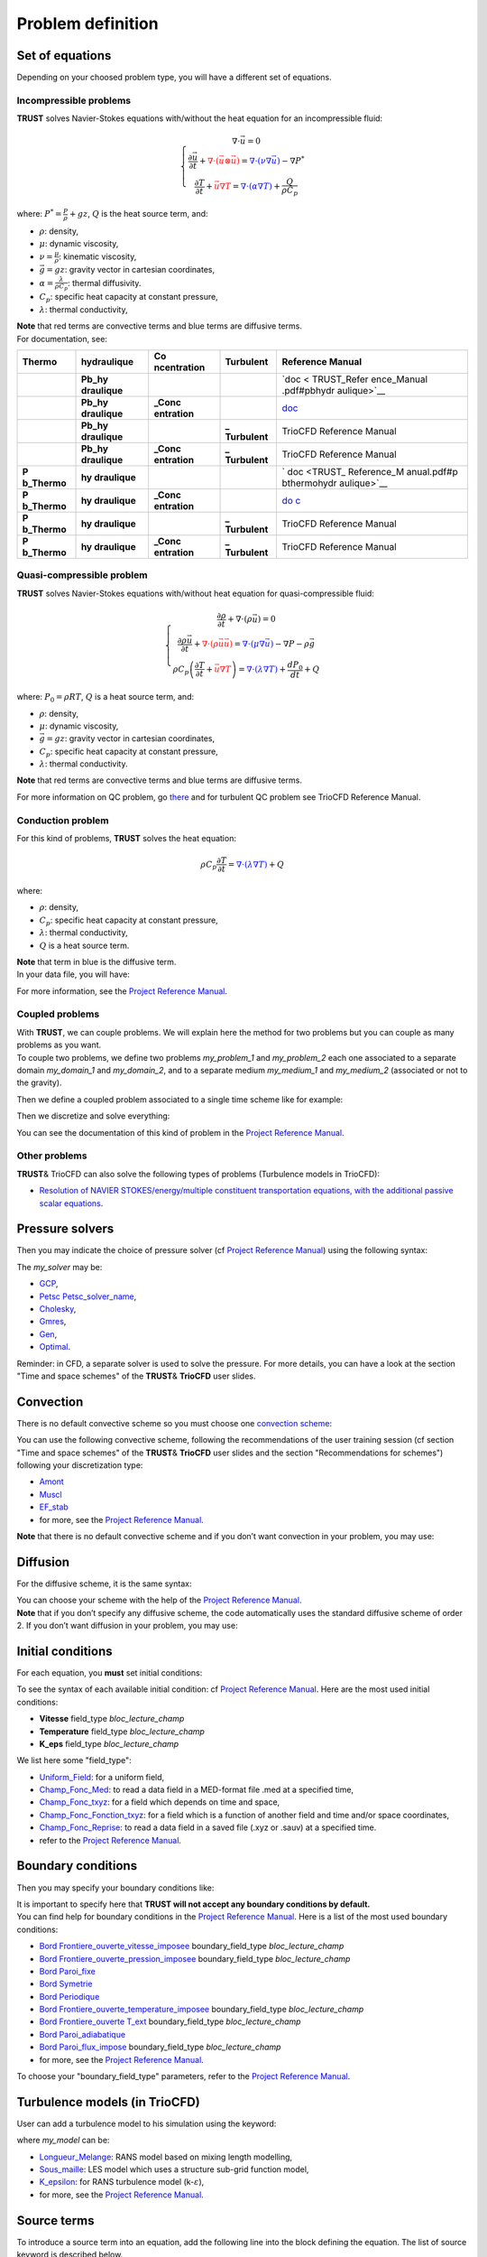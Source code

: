 Problem definition
==================

Set of equations
----------------

Depending on your choosed problem type, you will have a different set of
equations.

Incompressible problems
~~~~~~~~~~~~~~~~~~~~~~~

**TRUST** solves Navier-Stokes equations with/without the heat equation
for an incompressible fluid:

.. math::

   \left\{
   \begin{array}{c}
   \nabla \cdot \vec u =0 \\
   \displaystyle{\frac{\partial \vec u }{\partial t} + \textcolor{red}{\nabla \cdot (\vec u \otimes \vec u)} = \textcolor{blue}{\nabla \cdot (\nu \nabla \vec u)} - \nabla P^* } \\
   \displaystyle{\frac{\partial T}{\partial t} + \textcolor{red}{\vec u \nabla T} = \textcolor{blue}{\nabla \cdot (\alpha \nabla T)} + \frac{Q}{\rho C_p}}
   \end{array}
   \right.

where: :math:`\displaystyle{P^*=\frac{P}{\rho} + g z}`, :math:`Q` is the
heat source term, and:

-  :math:`\rho`: density,

-  :math:`\mu`: dynamic viscosity,

-  :math:`\displaystyle{\nu=\frac{\mu}{\rho}}`: kinematic viscosity,

-  :math:`\vec g=g z`: gravity vector in cartesian coordinates,

-  :math:`\displaystyle{\alpha=\frac{\lambda}{\rho C_p}}`: thermal
   diffusivity.

-  :math:`C_p`: specific heat capacity at constant pressure,

-  :math:`\lambda`: thermal conductivity,

| **Note** that red terms are convective terms and blue terms are
  diffusive terms.

.. container:: center

| For documentation, see:

+-------------+-------------+-------------+-------------+-------------+
| Thermo      | hydraulique | Co          | Turbulent   | Reference   |
|             |             | ncentration |             | Manual      |
+=============+=============+=============+=============+=============+
|             | **Pb_hy     |             |             | `doc <      |
|             | draulique** |             |             | TRUST_Refer |
|             |             |             |             | ence_Manual |
|             |             |             |             | .pdf#pbhydr |
|             |             |             |             | aulique>`__ |
+-------------+-------------+-------------+-------------+-------------+
|             | **Pb_hy     | **\_Conc    |             | `doc <TR    |
|             | draulique** | entration** |             | UST_Referen |
|             |             |             |             | ce_Manual.p |
|             |             |             |             | df#pbhydrau |
|             |             |             |             | liqueconcen |
|             |             |             |             | tration>`__ |
+-------------+-------------+-------------+-------------+-------------+
|             | **Pb_hy     |             | **\_        | TrioCFD     |
|             | draulique** |             | Turbulent** | Reference   |
|             |             |             |             | Manual      |
+-------------+-------------+-------------+-------------+-------------+
|             | **Pb_hy     | **\_Conc    | **\_        | TrioCFD     |
|             | draulique** | entration** | Turbulent** | Reference   |
|             |             |             |             | Manual      |
+-------------+-------------+-------------+-------------+-------------+
| **P         | **hy        |             |             | `           |
| b\_Thermo** | draulique** |             |             | doc <TRUST_ |
|             |             |             |             | Reference_M |
|             |             |             |             | anual.pdf#p |
|             |             |             |             | bthermohydr |
|             |             |             |             | aulique>`__ |
+-------------+-------------+-------------+-------------+-------------+
| **P         | **hy        | **\_Conc    |             | `do         |
| b\_Thermo** | draulique** | entration** |             | c <TRUST_Re |
|             |             |             |             | ference_Man |
|             |             |             |             | ual.pdf#pbt |
|             |             |             |             | hermohydrau |
|             |             |             |             | liqueconcen |
|             |             |             |             | tration>`__ |
+-------------+-------------+-------------+-------------+-------------+
| **P         | **hy        |             | **\_        | TrioCFD     |
| b\_Thermo** | draulique** |             | Turbulent** | Reference   |
|             |             |             |             | Manual      |
+-------------+-------------+-------------+-------------+-------------+
| **P         | **hy        | **\_Conc    | **\_        | TrioCFD     |
| b\_Thermo** | draulique** | entration** | Turbulent** | Reference   |
|             |             |             |             | Manual      |
+-------------+-------------+-------------+-------------+-------------+

Quasi-compressible problem
~~~~~~~~~~~~~~~~~~~~~~~~~~

**TRUST** solves Navier-Stokes equations with/without heat equation for
quasi-compressible fluid:

.. math::

   \left\{
   \begin{array}{c}
   \displaystyle{\frac{\partial \rho }{\partial t} + \nabla \cdot (\rho \vec u) =0 }\\
   \displaystyle{ \frac{\partial \rho \vec u}{\partial t} + \textcolor{red}{\nabla \cdot (\rho \vec u \vec u)} =  \textcolor{blue}{\nabla \cdot \left(\mu \nabla \vec u \right)} - \nabla P -\rho \vec g }\\
   \displaystyle{ \rho C_p \left( \frac{\partial T}{\partial t} + \textcolor{red}{\vec u \nabla T} \right) = \textcolor{blue}{\nabla \cdot \left(\lambda \nabla T\right)} + \frac{dP_0}{dt} + Q }
   \end{array}
   \right.

where: :math:`P_0=\rho R T`, :math:`Q` is a heat source term, and:

-  :math:`\rho`: density,

-  :math:`\mu`: dynamic viscosity,

-  :math:`\vec g=g z`: gravity vector in cartesian coordinates,

-  :math:`C_p`: specific heat capacity at constant pressure,

-  :math:`\lambda`: thermal conductivity.

| **Note** that red terms are convective terms and blue terms are
  diffusive terms.

.. container:: center

For more information on QC problem, go
`there <TRUST_Reference_Manual.pdf#pbthermohydrauliqueqc>`__ and for
turbulent QC problem see TrioCFD Reference Manual.

Conduction problem
~~~~~~~~~~~~~~~~~~

For this kind of problems, **TRUST** solves the heat equation:

.. math:: \rho C_p \frac{\partial T}{\partial t} = \textcolor{blue}{\nabla \cdot \left(\lambda \nabla T\right)} + Q

where:

-  :math:`\rho`: density,

-  :math:`C_p`: specific heat capacity at constant pressure,

-  :math:`\lambda`: thermal conductivity,

-  :math:`Q` is a heat source term.

| **Note** that term in blue is the diffusive term.
| In your data file, you will have:

.. container:: center

For more information, see the `Project Reference
Manual <TRUST_Reference_Manual.pdf#pbconduction>`__.

Coupled problems
~~~~~~~~~~~~~~~~

| With **TRUST**, we can couple problems. We will explain here the
  method for two problems but you can couple as many problems as you
  want.
| To couple two problems, we define two problems *my_problem_1* and
  *my_problem_2* each one associated to a separate domain *my_domain_1*
  and *my_domain_2*, and to a separate medium *my_medium_1* and
  *my_medium_2* (associated or not to the gravity).

.. container:: center

Then we define a coupled problem associated to a single time scheme like
for example:

.. container:: center

Then we discretize and solve everything:

.. container:: center

You can see the documentation of this kind of problem in the `Project
Reference Manual <TRUST_Reference_Manual.pdf#coupledproblem>`__.

Other problems
~~~~~~~~~~~~~~

**TRUST**\ & TrioCFD can also solve the following types of problems
(Turbulence models in TrioCFD):

-  `Resolution of NAVIER STOKES/energy/multiple constituent
   transportation equations, with the additional passive scalar
   equations <TRUST_Reference_Manual.pdf#pbthermohydrauliqueconcentrationscalairespassifs>`__.

Pressure solvers
----------------

Then you may indicate the choice of pressure solver (cf `Project
Reference Manual <TRUST_Reference_Manual.pdf#solveursysbase>`__) using
the following syntax:

.. container:: center

The *my_solver* may be:

-  `GCP <TRUST_Reference_Manual.pdf#solvgcp>`__,

-  `Petsc Petsc_solver_name <TRUST_Reference_Manual.pdf#petsc>`__,

-  `Cholesky <TRUST_Reference_Manual.pdf#cholesky>`__,

-  `Gmres <TRUST_Reference_Manual.pdf#gmres>`__,

-  `Gen <TRUST_Reference_Manual.pdf#gen>`__,

-  `Optimal <TRUST_Reference_Manual.pdf#optimal>`__.

Reminder: in CFD, a separate solver is used to solve the pressure. For
more details, you can have a look at the section "Time and space
schemes" of the **TRUST**\ & **TrioCFD** user slides.

Convection
----------

There is no default convective scheme so you must choose one `convection
scheme <TRUST_Reference_Manual.pdf#blocconvection>`__:

.. container:: center

You can use the following convective scheme, following the
recommendations of the user training session (cf section "Time and space
schemes" of the **TRUST**\ & **TrioCFD** user slides and the section
"Recommendations for schemes") following your discretization type:

-  `Amont <TRUST_Reference_Manual.pdf#convectionamont>`__

-  `Muscl <TRUST_Reference_Manual.pdf#convectionmuscl>`__

-  `EF_stab <TRUST_Reference_Manual.pdf#convectionefstab>`__

-  for more, see the `Project Reference
   Manual <TRUST_Reference_Manual.pdf#blocconvection>`__.

**Note** that there is no default convective scheme and if you don’t
want convection in your problem, you may use:

.. container:: center

Diffusion
---------

For the diffusive scheme, it is the same syntax:

.. container:: center

| You can choose your scheme with the help of the `Project Reference
  Manual <TRUST_Reference_Manual.pdf#blocdiffusion>`__.
| **Note** that if you don’t specify any diffusive scheme, the code
  automatically uses the standard diffusive scheme of order 2. If you
  don’t want diffusion in your problem, you may use:

.. container:: center

Initial conditions
------------------

For each equation, you **must** set initial conditions:

.. container:: center

To see the syntax of each available initial condition: cf `Project
Reference Manual <TRUST_Reference_Manual.pdf#condinits>`__. Here are the
most used initial conditions:

-  **Vitesse** field_type *bloc_lecture_champ*

-  **Temperature** field_type *bloc_lecture_champ*

-  **K_eps** field_type *bloc_lecture_champ*

We list here some "field_type":

-  `Uniform_Field <TRUST_Reference_Manual.pdf#uniformfield>`__: for a
   uniform field,

-  `Champ_Fonc_Med <TRUST_Reference_Manual.pdf#champfoncmed>`__: to read
   a data field in a MED-format file .med at a specified time,

-  `Champ_Fonc_txyz <TRUST_Reference_Manual.pdf#fieldfunctxyz>`__: for a
   field which depends on time and space,

-  `Champ_Fonc_Fonction_txyz <TRUST_Reference_Manual.pdf#champfoncfonctiontxyz>`__:
   for a field which is a function of another field and time and/or
   space coordinates,

-  `Champ_Fonc_Reprise <TRUST_Reference_Manual.pdf#champfoncreprise>`__:
   to read a data field in a saved file (.xyz or .sauv) at a specified
   time.

-  refer to the `Project Reference
   Manual <TRUST_Reference_Manual.pdf#fieldbase>`__.

Boundary conditions
-------------------

Then you may specify your boundary conditions like:

.. container:: center

| It is important to specify here that **TRUST will not accept any
  boundary conditions by default.**
| You can find help for boundary conditions in the `Project Reference
  Manual <TRUST_Reference_Manual.pdf#condlimbase>`__. Here is a list of
  the most used boundary conditions:

-  `Bord
   Frontiere_ouverte_vitesse_imposee <TRUST_Reference_Manual.pdf#frontiereouvertevitesseimposee>`__
   boundary_field_type *bloc_lecture_champ*

-  `Bord
   Frontiere_ouverte_pression_imposee <TRUST_Reference_Manual.pdf#frontiereouvertepressionimposee>`__
   boundary_field_type *bloc_lecture_champ*

-  `Bord Paroi_fixe <TRUST_Reference_Manual.pdf#paroifixe>`__

-  `Bord Symetrie <TRUST_Reference_Manual.pdf#symetrie>`__

-  `Bord Periodique <TRUST_Reference_Manual.pdf#periodic>`__

-  `Bord
   Frontiere_ouverte_temperature_imposee <TRUST_Reference_Manual.pdf#frontiereouvertetemperatureimposee>`__
   boundary_field_type *bloc_lecture_champ*

-  `Bord Frontiere_ouverte
   T_ext <TRUST_Reference_Manual.pdf#frontiereouverte>`__
   boundary_field_type *bloc_lecture_champ*

-  `Bord
   Paroi_adiabatique <TRUST_Reference_Manual.pdf#paroiadiabatique>`__

-  `Bord
   Paroi_flux_impose <TRUST_Reference_Manual.pdf#paroifluximpose>`__
   boundary_field_type *bloc_lecture_champ*

-  for more, see the `Project Reference
   Manual <TRUST_Reference_Manual.pdf#condlimbase>`__.

To choose your "boundary_field_type" parameters, refer to the `Project
Reference Manual <TRUST_Reference_Manual.pdf#frontfieldbase>`__.

Turbulence models (in TrioCFD)
------------------------------

User can add a turbulence model to his simulation using the keyword:

.. container:: center

where *my_model* can be:

-  `Longueur_Melange <TRUST_Reference_Manual.pdf#longueurmelange>`__:
   RANS model based on mixing length modelling,

-  `Sous_maille <TRUST_Reference_Manual.pdf#sousmaille>`__: LES model
   which uses a structure sub-grid function model,

-  `K_epsilon <TRUST_Reference_Manual.pdf#kepsilon>`__: for RANS
   turbulence model (k-:math:`\varepsilon`),

-  for more, see the `Project Reference
   Manual <TRUST_Reference_Manual.pdf#modeleturbulencehydderiv>`__.

Source terms
------------

To introduce a source term into an equation, add the following line into
the block defining the equation. The list of source keyword is described
below.

.. container:: center

To introduce several source terms into the same equation, the blocks
corresponding to the various terms need to be separated by a comma:

.. container:: center

-  `Perte_Charge_Reguliere <TRUST_Reference_Manual.pdf#pertechargereguliere>`__
   type_perte_charge bloc_definition_pertes_charges

-  `Perte_Charge_Singuliere <TRUST_Reference_Manual.pdf#pertechargesinguliere>`__
   **KX \| KY \| KZ** coefficient_value { ... }

-  `Canal_perio <TRUST_Reference_Manual.pdf#canalperio>`__ { ... }

-  `Boussinesq_temperature <TRUST_Reference_Manual.pdf#boussinesqtemperature>`__
   { ... }: :math:`\rho(T)=\rho(T_0)(1-\beta_{th}(T-T_0))`

-  `Boussinesq_concentration <TRUST_Reference_Manual.pdf#boussinesqconcentration>`__
   { ... }

-  `Puissance_thermique <TRUST_Reference_Manual.pdf#puissancethermique>`__
   field_type bloc_lecture_champ

-  `documentation for hydraulic source terms and for scalar source
   terms <TRUST_Reference_Manual.pdf#sourcebase>`__.

Post-processing
---------------

| Before post-processing fields, during a run, **TRUST** creates several
  files which contain information about the calculation, the
  convergence, fluxes, balances... (see part `6.1 <#post>`__ for more
  information).
| Several keywords can be used to create a post-processing block, into a
  problem. First, you can create a single post-processing task
  (`Post_processing <TRUST_Reference_Manual.pdf#postraitement>`__
  keyword). Generally, in this block, results will be printed with a
  specified format at a specified time period.

.. container:: center

But you can also create a list of post-processings with
`Post_processings <TRUST_Reference_Manual.pdf#postraitements>`__ keyword
(named with Post_name1, Post_name2, etc...), in order to print results
into several formats or with different time periods, or into different
results files:

.. container:: center

Field names
~~~~~~~~~~~

-  Existing & predefined fields

   You can post-process predefined fields and already existing fields.
   Here is a list of post-processable fields, but it is not the only
   ones.

   +----------------------+----------------------+----------------------+
   | **Physical values**  | **Keyword for        | **Unit**             |
   |                      | field_name**         |                      |
   +======================+======================+======================+
   | ... continued on     |                      |                      |
   | next page ...        |                      |                      |
   +----------------------+----------------------+----------------------+
   | Velocity             | **Vitesse** or       | :math:`m.s^{-1}`     |
   |                      | **Velocity**         |                      |
   +----------------------+----------------------+----------------------+
   | Velocity residual    | **Vitesse_residu**   | :math:`m.s^{-2}`     |
   +----------------------+----------------------+----------------------+
   | Kinetic energy per   |                      |                      |
   | elements             |                      |                      |
   +----------------------+----------------------+----------------------+
   | (:math:`             | **Ener               | :mat                 |
   | 0.5 \rho ||u_i||^2`) | gie_cinetique_elem** | h:`kg.m^{-1}.s^{-2}` |
   +----------------------+----------------------+----------------------+
   | Total kinetic energy |                      |                      |
   +----------------------+----------------------+----------------------+
   | :math:`\displaystyl  | **Energi             | :mat                 |
   | e \left( \frac{\sum_ | e_cinetique_totale** | h:`kg.m^{-1}.s^{-2}` |
   | {i=1}^{nb\_elem} 0.5 |                      |                      |
   |  \rho ||u_i||^2 vol_ |                      |                      |
   | i}{\sum_{i=1}^{nb\_e |                      |                      |
   | lem} vol_i} \right)` |                      |                      |
   +----------------------+----------------------+----------------------+
   | Vorticity            | **Vorticite**        | :math:`s^{-1}`       |
   +----------------------+----------------------+----------------------+
   | Pressure in          |                      |                      |
   | incompressible flow  |                      |                      |
   +----------------------+----------------------+----------------------+
   | (:math:`P/\rho+gz`)  | **Pression**  [7]_   | :m                   |
   |                      |                      | ath:`Pa.m^3.kg^{-1}` |
   +----------------------+----------------------+----------------------+
   | For Front Tracking   |                      | or                   |
   | probleme             |                      |                      |
   +----------------------+----------------------+----------------------+
   | (:math:`P+\rho gz`)  |                      | :math:`Pa`           |
   +----------------------+----------------------+----------------------+
   | Pressure in          |                      |                      |
   | incompressible flow  |                      |                      |
   +----------------------+----------------------+----------------------+
   | (                    | **Pression_pa** or   | :math:`Pa`           |
   | P+\ :math:`\rho gz`) | **Pressure**         |                      |
   +----------------------+----------------------+----------------------+
   | Pressure in          | **Pression**         | :math:`Pa`           |
   | compressible flow    |                      |                      |
   +----------------------+----------------------+----------------------+
   | Hydrostatic pressure | **Pres               | :math:`Pa`           |
   | :math:`(\rho g z)`   | sion_hydrostatique** |                      |
   +----------------------+----------------------+----------------------+
   | Totale pressure      |                      |                      |
   | (when                |                      |                      |
   +----------------------+----------------------+----------------------+
   | quasi compressible   |                      |                      |
   | model                |                      |                      |
   +----------------------+----------------------+----------------------+
   | is used)=Pth+P       | **Pression_tot**     | :math:`Pa`           |
   +----------------------+----------------------+----------------------+
   | Pressure gradient    |                      |                      |
   +----------------------+----------------------+----------------------+
   | (:math:              | *                    | :math:`m.s^{-2}`     |
   | `\nabla(P/\rho+gz)`) | *Gradient_pression** |                      |
   +----------------------+----------------------+----------------------+
   | Velocity gradient    | **gradient_vitesse** | :math:`s^{-1}`       |
   +----------------------+----------------------+----------------------+
   | Temperature          | **Temperature**      | :math:`^o`\ C or K   |
   +----------------------+----------------------+----------------------+
   | Temperature residual | **                   | :math:`^o`           |
   |                      | Temperature_residu** | \ C.\ :math:`s^{-1}` |
   |                      |                      | or                   |
   |                      |                      | K.\ :math:`s^{-1}`   |
   +----------------------+----------------------+----------------------+
   | Phase temperature of |                      |                      |
   +----------------------+----------------------+----------------------+
   | a two phases flow    | **Temper             | :math:`^o`\ C or K   |
   |                      | ature_EquationName** |                      |
   +----------------------+----------------------+----------------------+
   | Mass transfer rate   |                      |                      |
   +----------------------+----------------------+----------------------+
   | between two phases   | **                   | :mat                 |
   |                      | Temperature_mpoint** | h:`kg.m^{-2}.s^{-1}` |
   +----------------------+----------------------+----------------------+
   | Temperature variance | **Va                 | :math:`K^2`          |
   |                      | riance_Temperature** |                      |
   +----------------------+----------------------+----------------------+
   | Temperature          | **Taux_Dissi         | :math:`K^2.s^{-1}`   |
   | dissipation rate     | pation_Temperature** |                      |
   +----------------------+----------------------+----------------------+
   | Temperature gradient | **Gr                 | :math:`K.m^{-1}`     |
   |                      | adient_temperature** |                      |
   +----------------------+----------------------+----------------------+
   | Heat exchange        | **H_echange_Tref**   | :ma                  |
   | coefficient          |  [8]_                | th:`W.m^{-2}.K^{-1}` |
   +----------------------+----------------------+----------------------+
   | Turbulent heat flux  | **Flux_              | :math:`m.K.s^{-1}`   |
   |                      | Chaleur_Turbulente** |                      |
   +----------------------+----------------------+----------------------+
   | Turbulent viscosity  | **Vi                 | :math:`m^2.s^{-1}`   |
   |                      | scosite_turbulente** |                      |
   +----------------------+----------------------+----------------------+
   | Turbulent dynamic    |                      |                      |
   | viscosity            |                      |                      |
   +----------------------+----------------------+----------------------+
   | (when quasi          | **Viscosite_dy       | :math:`kg.m.s^{-1}`  |
   | compressible         | namique_turbulente** |                      |
   +----------------------+----------------------+----------------------+
   | model is used)       |                      |                      |
   +----------------------+----------------------+----------------------+
   | Turbulent kinetic    | **K**                | :math:`m^2.s^{-2}`   |
   | energy               |                      |                      |
   +----------------------+----------------------+----------------------+
   | Turbulent            | **Eps**              | :math:`m^3.s^{-1}`   |
   | dissipation rate     |                      |                      |
   +----------------------+----------------------+----------------------+
   | Turbulent quantities |                      |                      |
   +----------------------+----------------------+----------------------+
   | K and Epsilon        | **K_Eps**            | (:math:`m^2.s^{-2}`  |
   |                      |                      | ,                    |
   |                      |                      | \ :math:`m^3.s^{-1}` |
   |                      |                      | )                    |
   +----------------------+----------------------+----------------------+
   | Residuals of         |                      |                      |
   | turbulent quantities |                      |                      |
   +----------------------+----------------------+----------------------+
   | K and Epsilon        | **K_Eps_residu**     | (:math:`m^2.s^{-3}`  |
   | residuals            |                      | ,                    |
   |                      |                      | \ :math:`m^3.s^{-2}` |
   |                      |                      | )                    |
   +----------------------+----------------------+----------------------+
   | Constituent          | **Concentration**    |                      |
   | concentration        |                      |                      |
   +----------------------+----------------------+----------------------+
   | Constituent          | **Co                 |                      |
   | concentration        | ncentration_residu** |                      |
   | residual             |                      |                      |
   +----------------------+----------------------+----------------------+
   | Component velocity   | **VitesseX**         | :math:`m.s^{-1}`     |
   | along X              |                      |                      |
   +----------------------+----------------------+----------------------+
   | Component velocity   | **VitesseY**         | :math:`m.s^{-1}`     |
   | along Y              |                      |                      |
   +----------------------+----------------------+----------------------+
   | Component velocity   | **VitesseZ**         | :math:`m.s^{-1}`     |
   | along Z              |                      |                      |
   +----------------------+----------------------+----------------------+
   | Mass balance on each | **Divergence_U**     | :math:`m^3.s^{-1}`   |
   | cell                 |                      |                      |
   +----------------------+----------------------+----------------------+
   | Irradiancy           | **Irradiance**       | :math:`W.m^{-2}`     |
   +----------------------+----------------------+----------------------+
   | Q-criteria           | **Critere_Q**        | :math:`s^{-1}`       |
   +----------------------+----------------------+----------------------+
   | Distance to the wall |                      |                      |
   | :math:`Y^+=yU/\nu`   |                      |                      |
   +----------------------+----------------------+----------------------+
   | (only computed on    | **Y_plus**           | dimensionless        |
   +----------------------+----------------------+----------------------+
   | boundaries of wall   |                      |                      |
   | type)                |                      |                      |
   +----------------------+----------------------+----------------------+
   | Friction velocity    | **U_star**           | :math:`m.s^{-1}`     |
   +----------------------+----------------------+----------------------+
   | Void fraction        | **alpha**            | dimensionless        |
   +----------------------+----------------------+----------------------+
   | Cell volumes         | **Volume_maille**    | :math:`m^3`          |
   +----------------------+----------------------+----------------------+
   | Chemical potential   | **Potentiel_C        |                      |
   |                      | himique_Generalise** |                      |
   +----------------------+----------------------+----------------------+
   | Source term in non   |                      |                      |
   +----------------------+----------------------+----------------------+
   | Galinean referential | **Acceler            | :math:`m.s^{-2}`     |
   |                      | ation_terme_source** |                      |
   +----------------------+----------------------+----------------------+
   | Stability time steps | **Pas_de_temps**     | S                    |
   +----------------------+----------------------+----------------------+
   | Listing of boundary  | **Flux_bords**       | cf each \*.out file  |
   | fluxes               |                      |                      |
   +----------------------+----------------------+----------------------+
   | Volumetric porosity  | **                   | dimensionless        |
   |                      | Porosite_volumique** |                      |
   +----------------------+----------------------+----------------------+
   | Distance to the wall | **Distance_Paroi**   | :math:`m`            |
   |                      |  [9]_                |                      |
   +----------------------+----------------------+----------------------+
   | Volumic thermal      | **P                  | :math:`W.m^{-3}`     |
   | power                | uissance_volumique** |                      |
   +----------------------+----------------------+----------------------+
   | Local shear strain   |                      |                      |
   | rate defined as      |                      |                      |
   +----------------------+----------------------+----------------------+
   | :mat                 | *                    | :math:`s^{-1}`       |
   | h:`\sqrt{(2SijSij)}` | *Taux_cisaillement** |                      |
   +----------------------+----------------------+----------------------+
   | Cell Courant number  | **Courant_maille**   | dimensionless        |
   | (VDF only)           |                      |                      |
   +----------------------+----------------------+----------------------+
   | Cell Reynolds number | **Reynolds_maille**  | dimensionless        |
   | (VDF only)           |                      |                      |
   +----------------------+----------------------+----------------------+
   | Viscous force        | **viscous_force**    | :ma                  |
   |                      |                      | th:`kg.m^{2}.s^{-1}` |
   +----------------------+----------------------+----------------------+
   | Pressure force       | **pressure_force**   | :ma                  |
   |                      |                      | th:`kg.m^{2}.s^{-1}` |
   +----------------------+----------------------+----------------------+
   | Total force          | **total_force**      | :ma                  |
   |                      |                      | th:`kg.m^{2}.s^{-1}` |
   +----------------------+----------------------+----------------------+
   | Viscous force along  | **viscous_force_x**  | :ma                  |
   | X                    |                      | th:`kg.m^{2}.s^{-1}` |
   +----------------------+----------------------+----------------------+
   | Viscous force along  | **viscous_force_y**  | :ma                  |
   | Y                    |                      | th:`kg.m^{2}.s^{-1}` |
   +----------------------+----------------------+----------------------+
   | Viscous force along  | **viscous_force_z**  | :ma                  |
   | Z                    |                      | th:`kg.m^{2}.s^{-1}` |
   +----------------------+----------------------+----------------------+
   | Pressure force along | **pressure_force_x** | :ma                  |
   | X                    |                      | th:`kg.m^{2}.s^{-1}` |
   +----------------------+----------------------+----------------------+
   | Pressure force along | **pressure_force_y** | :ma                  |
   | Y                    |                      | th:`kg.m^{2}.s^{-1}` |
   +----------------------+----------------------+----------------------+
   | Pressure force along | **pressure_force_z** | :ma                  |
   | Z                    |                      | th:`kg.m^{2}.s^{-1}` |
   +----------------------+----------------------+----------------------+
   | Total force along X  | **total_force_x**    | :ma                  |
   |                      |                      | th:`kg.m^{2}.s^{-1}` |
   +----------------------+----------------------+----------------------+
   | Total force along Y  | **total_force_y**    | :ma                  |
   |                      |                      | th:`kg.m^{2}.s^{-1}` |
   +----------------------+----------------------+----------------------+
   | Total force along Z  | **total_force_z**    | :ma                  |
   |                      |                      | th:`kg.m^{2}.s^{-1}` |
   +----------------------+----------------------+----------------------+

   *Remark:* Physical properties (conductivity, diffusivity,...) can
   also be post-processed.

   **The name of the fields and components available for post-processing
   is displayed in the error file after the following message: "Reading
   of fields to be postprocessed". Of course, this list depends of the
   problem being solved.**

   For more information, you can see the `Project Reference
   Manual <TRUST_Reference_Manual.pdf#champsapost>`__.

-  Creating new fields

   The
   `Definition_champs <TRUST_Reference_Manual.pdf#definitionchamps>`__
   keyword is used to create new or more complex fields for advanced
   post-processing.

   .. container:: center

   *field_name_post* is the name of the new created field and
   **field_type** is one of the following possible type:

   -  `refChamp <TRUST_Reference_Manual.pdf#refchamp>`__

   -  `Reduction_0D <TRUST_Reference_Manual.pdf#reduction0d>`__ using
      for example the **min**, **max** or **somme** methods.

   -  `Transformation <TRUST_Reference_Manual.pdf#transformation>`__

   -  for details and other keywords, see the `Project Reference
      Manual <TRUST_Reference_Manual.pdf#definitionchamps>`__.

   | **Note** that you can combine several **field_type** keywords to
     create your field and then use your new fields to create other
     ones.
   | Here is an example of new field named *max_temperature*:

   .. container:: center

   You can find other examples in the **TRUST**\ & **TrioCFD** user
   slides in the section "Post processing description".

Post-processing blocks
~~~~~~~~~~~~~~~~~~~~~~

There are three methods to post-process in **TRUST**: using probes,
fields or making statistics.

-  | Probes
   | Probes refer to sensors that allow a value or several points of the
     domain to be monitored over time. The probes are a set of points
     defined:

   -  one by one: `Points <TRUST_Reference_Manual.pdf#points>`__ keyword
      or

   -  by a set of points evenly distributed over a straight segment:
      `Segment <TRUST_Reference_Manual.pdf#segment>`__ keyword or

   -  arranged according to a layout:
      `Plan <TRUST_Reference_Manual.pdf#plan>`__ keyword or

   -  arranged according to a parallelepiped:
      `Volume <TRUST_Reference_Manual.pdf#volume>`__ keyword.

   Here is an example of 2D **Probes** block:

   .. container:: center

   where the use of *"loc"* option allow to specify the wanted location
   of the probes. The available values are **"grav"** for gravity center
   of the element, **"nodes"** for faces and **"som"** for vertices.
   There is not default location. If the point does not coincide with a
   calculation node, the value is extrapolated linearly according to
   neighbouring node values.

   For complete syntax, see the `Project Reference
   Manual <TRUST_Reference_Manual.pdf#corpspostraitement>`__, also for
   `all options <TRUST_Reference_Manual.pdf#sondes>`__.

-  | Fields
   | This keyword allows to post-process fields on the whole domain,
     specifying the name of the backup file, its format, the
     post-processing time step and the name (and location) of the
     post-processed fields.

   Here is an example of
   `Fields <TRUST_Reference_Manual.pdf#champsposts>`__ block:

   .. container:: center

   | where **"faces"** , **"elem"** and **"som"** are keywords allowed
     to specify the location of the field.
   | **Note** that *when you don’t specify the location of the field*,
     the default value is **"som"** for values at the vertices. So
     fields are post-processed at the vertices of the mesh.
   | To visualize your post-processed fields, you can use open source
     softwares like:
     `VisIt <https://wci.llnl.gov/simulation/computer-codes/visit>`__
     (included in **TRUST** package) for lata and med files, or for med
     files: `Salomé <http://www.salome-platform.org>`__ or
     `Paraview <http://www.paraview.org>`__.
   | You can see the `complete
     syntax <TRUST_Reference_Manual.pdf#corpspostraitement>`__ and `all
     options <TRUST_Reference_Manual.pdf#champsposts>`__ in the `Project
     Reference Manual <TRUST_Reference_Manual.pdf>`__.

-  | Statistics
   | Using this keyword, you will compute statistics on your unknows.
     You must specify the begining and ending time for the statistics,
     the post-processing time step, the statistic method, the name (and
     location) of your post-processed field.

   Here is an example of
   `Statistiques <TRUST_Reference_Manual.pdf#statsposts>`__ block:

   .. container:: center

   This block will write at every **dt_post** the average of the
   velocity :math:`\overline{V(t)}`:

   .. math::

      \overline{V(t)}=\left\{ \begin{array}{ll}
      0 & ,\mbox{ for }t\leq t\mbox{\_}deb\\
      \frac{1}{t-t\mbox{\_}deb}{\displaystyle \int_{t\mbox{\_}deb}^{t}V(t)dt} & ,\mbox{ for }t\mbox{\_}deb<t\leq t\mbox{\_}fin\\
      \frac{1}{t\mbox{\_}fin-t\mbox{\_}deb}{\displaystyle \int_{t\mbox{\_}deb}^{t\mbox{\_}fin}V(t)dt} & ,\mbox{ for }t>t\mbox{\_}fin
      \end{array}\right.

   the standard deviation of the pressure
   :math:`\left\langle P(t)\right\rangle`:

   .. math::

      \left\langle P(t)\right\rangle=\left\{ \begin{array}{ll}
      0 & ,\mbox{ for }t\leq t\mbox{\_}deb\\
      \frac{1}{t-t\mbox{\_}deb}{\displaystyle \sqrt{\int_{t\mbox{\_}deb}^{t}\left[P(t)-\overline{P(t)}\right]^{2}dt}} & ,\mbox{ for }t\mbox{\_}deb<t\leq t\mbox{\_}fin\\
      \frac{1}{t\mbox{\_}fin-t\mbox{\_}deb}{\displaystyle \sqrt{\int_{t\mbox{\_}deb}^{t\mbox{\_}fin}\left[P(t)-\overline{P(t)}\right]^{2}dt}} & ,\mbox{ for }t>t\mbox{\_}fin
      \end{array}\right.

   and correlation between the pressure and the velocity
   :math:`\left\langle P(t).V(t)\right\rangle` like:

   .. math::

      \left\langle P(t).V(t)\right\rangle=\left\{ \begin{array}{ll}
      0 & ,\mbox{ for }t\leq t\mbox{\_}deb\\
      \frac{1}{t-t\mbox{\_}deb}{\displaystyle \int_{t\mbox{\_}deb}^{t}\left[P(t)-\overline{P(t)}\right]\cdot\left[V(t)-\overline{V(t)}\right]dt} & ,\mbox{ for }t\mbox{\_}deb<t\leq t\mbox{\_}fin\\
      \frac{1}{t\mbox{\_}fin-t\mbox{\_}deb}{\displaystyle \int_{t\mbox{\_}deb}^{t\mbox{\_}fin}\left[P(t)-\overline{P(t)}\right]\cdot\left[V(t)-\overline{V(t)}\right]dt} & ,\mbox{ for }t>t\mbox{\_}fin
      \end{array}\right.

   | *Remark:* Statistical fields can be plotted with probes with the
     keyword "operator_field_name" like for example: Moyenne_Vitesse or
     Ecart_Type_Pression or Correlation_Vitesse_Vitesse. For that, it is
     mandatory to have the statistical calculation of this fields
     defined with the keyword **Statistiques**.
   | For the complete syntax, see the Project Reference Manual
     `here <TRUST_Reference_Manual.pdf#corpspostraitement>`__, and for
     all options see the `Project Reference
     Manual <TRUST_Reference_Manual.pdf#statsposts>`__.

Post-process location
~~~~~~~~~~~~~~~~~~~~~

| You can use location keywords to specify where you want to
  post-process your fields in order to avoid interpolations on your
  post-processed fields.
| For the **VDF** discretization, you can see the Figure
  `[fig_VDF] <#fig_VDF>`__ and here is a table with a reminder of the
  computation location of the fields in the **VDF** discretization:

+-------------------+-------------------+-------------------+---+---+
| **Names**         | **Keyword**       | **Location**      |   |   |
+===================+===================+===================+===+===+
| Pressure          | **pressure**      | element gravity   |   |   |
|                   |                   | center            |   |   |
+-------------------+-------------------+-------------------+---+---+
| Velocity          | **velocity**      | faces center      |   |   |
+-------------------+-------------------+-------------------+---+---+
| Temperature       | **temperature**   | element gravity   |   |   |
|                   |                   | center            |   |   |
+-------------------+-------------------+-------------------+---+---+
| Density           | **                | element gravity   |   |   |
| :math:`\rho`      | masse_volumique** | center            |   |   |
+-------------------+-------------------+-------------------+---+---+
| Kinematic         | **viscos          | element gravity   |   |   |
| viscosity         | ite_cinematique** | center            |   |   |
| :math:`\nu`       |                   |                   |   |   |
+-------------------+-------------------+-------------------+---+---+
| Dynamic viscosity | **visc            | element gravity   |   |   |
| :math:`\mu`       | osite_dynamique** | center            |   |   |
+-------------------+-------------------+-------------------+---+---+
| K                 | **k**             | element gravity   |   |   |
|                   |                   | center            |   |   |
+-------------------+-------------------+-------------------+---+---+
| eps               | **eps**           | element gravity   |   |   |
|                   |                   | center            |   |   |
+-------------------+-------------------+-------------------+---+---+
| :math:`y^+`       | **y_plus**        | element gravity   |   |   |
|                   |                   | center            |   |   |
+-------------------+-------------------+-------------------+---+---+
| :math:`u^*`       | **u_star**        | faces center      |   |   |
+-------------------+-------------------+-------------------+---+---+
| Turbulent         | **visco           | element gravity   |   |   |
| viscosity         | site_turbulente** | center            |   |   |
+-------------------+-------------------+-------------------+---+---+

For the **VEFPreP1B** discretization, you can see the Figure
`[fig_VEF] <#fig_VEF>`__ and
`[fig_VEF_pressure_loc] <#fig_VEF_pressure_loc>`__. Here is a table with
a reminder of the computation location of the fields in **VEFPreP1B**
discretization:

+-------------------+-------------------+-------------------+---+---+
| **Names**         | **Keyword**       | **Location**      |   |   |
+===================+===================+===================+===+===+
|                   |                   | element gravity   |   |   |
|                   |                   | center            |   |   |
+-------------------+-------------------+-------------------+---+---+
| Pressure          | **pressure**      | vertices          |   |   |
+-------------------+-------------------+-------------------+---+---+
| Velocity          | **velocity**      | faces center      |   |   |
+-------------------+-------------------+-------------------+---+---+
| Temperature       | **temperature**   | faces center      |   |   |
+-------------------+-------------------+-------------------+---+---+
| Density           | **                | element gravity   |   |   |
| :math:`\rho`      | masse_volumique** | center            |   |   |
+-------------------+-------------------+-------------------+---+---+
| Kinematic         | **viscos          | element gravity   |   |   |
| viscosity         | ite_cinematique** | center            |   |   |
| :math:`\nu`       |                   |                   |   |   |
+-------------------+-------------------+-------------------+---+---+
| Dynamic viscosity | **visc            | element gravity   |   |   |
| :math:`\mu`       | osite_dynamique** | center            |   |   |
+-------------------+-------------------+-------------------+---+---+
| K                 | **k**             | faces center      |   |   |
+-------------------+-------------------+-------------------+---+---+
| eps               | **eps**           | faces center      |   |   |
+-------------------+-------------------+-------------------+---+---+
| :math:`y^+`       | **y_plus**        | element gravity   |   |   |
|                   |                   | center            |   |   |
+-------------------+-------------------+-------------------+---+---+
| :math:`u^*`       | **u_star**        | faces center      |   |   |
+-------------------+-------------------+-------------------+---+---+
| Turbulent         | **visco           | element gravity   |   |   |
| viscosity         | site_turbulente** | center            |   |   |
+-------------------+-------------------+-------------------+---+---+

| **Be careful**, if you are in P0+P1 discretization (default option)
  and you post-process the pressure field at the element (or at the
  vertices), you will have an **interpolation** because the field is
  computed at the element **and** at the vertices.